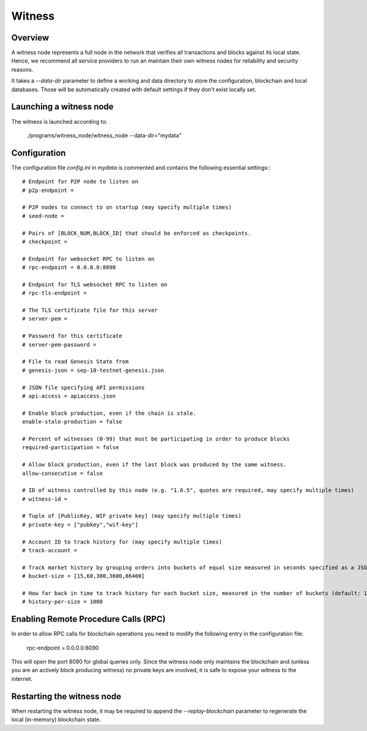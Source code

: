 Witness
=======

Overview
--------

A witness node represents a full node in the network that verifies all
transactions and blocks against its local state. Hence, we recommend all
service providers to run an maintain their own witness nodes for reliability
and security reasons.

It takes a `--data-dir` parameter to define a working and data directory to
store the configuration, blockchain and local databases. Those will be
automatically created with default settings if they don't exist locally set.

Launching a witness node
------------------------

The witness is launched according to:

    ./programs/witness_node/witness_node --data-dir="mydata"

Configuration
-------------

The configuration file `config.ini` in `mydata` is commented and contains the
following essential settings:::

    # Endpoint for P2P node to listen on
    # p2p-endpoint = 

    # P2P nodes to connect to on startup (may specify multiple times)
    # seed-node = 

    # Pairs of [BLOCK_NUM,BLOCK_ID] that should be enforced as checkpoints.
    # checkpoint = 

    # Endpoint for websocket RPC to listen on
    # rpc-endpoint = 0.0.0.0:8090

    # Endpoint for TLS websocket RPC to listen on
    # rpc-tls-endpoint = 

    # The TLS certificate file for this server
    # server-pem = 

    # Password for this certificate
    # server-pem-password = 

    # File to read Genesis State from
    # genesis-json = sep-18-testnet-genesis.json

    # JSON file specifying API permissions
    # api-access = apiaccess.json

    # Enable block production, even if the chain is stale.
    enable-stale-production = false

    # Percent of witnesses (0-99) that must be participating in order to produce blocks
    required-participation = false

    # Allow block production, even if the last block was produced by the same witness.
    allow-consecutive = false

    # ID of witness controlled by this node (e.g. "1.6.5", quotes are required, may specify multiple times)
    # witness-id = 

    # Tuple of [PublicKey, WIF private key] (may specify multiple times)
    # private-key = ["pubkey","wif-key"]

    # Account ID to track history for (may specify multiple times)
    # track-account = 

    # Track market history by grouping orders into buckets of equal size measured in seconds specified as a JSON array of numbers
    # bucket-size = [15,60,300,3600,86400]

    # How far back in time to track history for each bucket size, measured in the number of buckets (default: 1000)
    # history-per-size = 1000

Enabling Remote Procedure Calls (RPC)
-------------------------------------

In order to allow RPC calls for blockchain operations you need to modify the
following entry in the configuration file:

    rpc-endpoint = 0.0.0.0:8090

This will open the port 8090 for global queries only. Since the witness node
only maintains the blockchain and (unless you are an actively block producing
witness) no private keys are involved, it is safe to expose your witness to the
internet.

Restarting the witness node
---------------------------

When restarting the witness node, it may be required to append the
`--replay-blockchain` parameter to regenerate the local (in-memory) blockchain
state.
